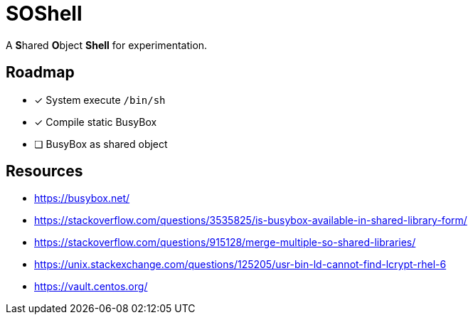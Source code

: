 // Copyright 2024 dah4k
// SPDX-License-Identifier: EPL-2.0

= SOShell

A **S**hared **O**bject **Shell** for experimentation.


== Roadmap

* [x] System execute `/bin/sh`
* [x] Compile static BusyBox
* [ ] BusyBox as shared object


== Resources

* https://busybox.net/
* https://stackoverflow.com/questions/3535825/is-busybox-available-in-shared-library-form/
* https://stackoverflow.com/questions/915128/merge-multiple-so-shared-libraries/
* https://unix.stackexchange.com/questions/125205/usr-bin-ld-cannot-find-lcrypt-rhel-6
* https://vault.centos.org/

